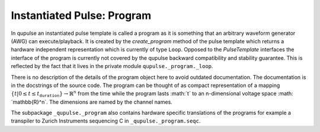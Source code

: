 .. _program:

Instantiated Pulse: Program
---------------------------

In qupulse an instantiated pulse template is called a program as it is something that an arbitrary waveform generator
(AWG) can execute/playback. It is created by the `create_program` method of the pulse template which returns a hardware
independent representation which is currently of type ``Loop``. Opposed to the `PulseTemplate` interfaces the interface of the program is currently not covered by the qupulse backward compatibility and stability guarantee.
This is reflected by the fact that it lives in the private module ``qupulse._program._loop``.

There is no description of the details of the program object here to avoid outdated documentation.
The documentation is in the docstrings of the source code.
The program can be thought of as compact representation of a mapping :math:`\{t | 0 \le t \le t_{\texttt{duration}}} \rightarrow \mathbb{R}^n` from the time while the program lasts :math:´t´ to an n-dimensional voltage space :math:´\mathbb{R}^n´.
The dimensions are named by the channel names.

The subpackage ``_qupulse._program`` also contains hardware specific translations of the programs for example a
transpiler to Zurich Instruments sequencing C in ``_qupulse._program.seqc``.
